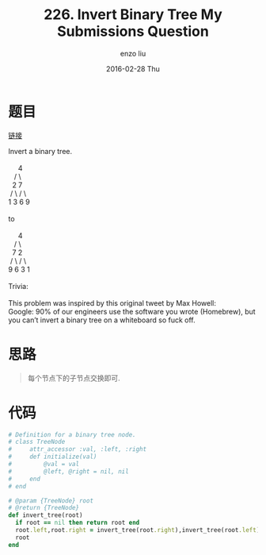 #+TITLE:       226. Invert Binary Tree My Submissions Question
#+AUTHOR:      enzo liu
#+EMAIL:       liuenze6516@gmail.com
#+DATE:        2016-02-28 Thu
#+URI:         /leetcode/226
#+KEYWORDS:    leetcode, ruby
#+TAGS:        leetcode, ruby
#+LANGUAGE:    en
#+OPTIONS:     H:3 num:nil toc:nil \n:nil ::t |:t ^:nil -:nil f:t *:t <:t
#+DESCRIPTION: leetcode

* 题目

[[https://leetcode.com/problems/invert-binary-tree/][链接]]

#+BEGIN_VERSE
Invert a binary tree.

     4
   /   \
  2     7
 / \   / \
1   3 6   9

to

     4
   /   \
  7     2
 / \   / \
9   6 3   1

Trivia:

This problem was inspired by this original tweet by Max Howell:
Google: 90% of our engineers use the software you wrote (Homebrew), but you can’t invert a binary tree on a whiteboard so fuck off.

#+END_VERSE

* 思路

#+BEGIN_QUOTE
每个节点下的子节点交换即可.
#+END_QUOTE

* 代码

#+BEGIN_SRC ruby
  # Definition for a binary tree node.
  # class TreeNode
  #     attr_accessor :val, :left, :right
  #     def initialize(val)
  #         @val = val
  #         @left, @right = nil, nil
  #     end
  # end

  # @param {TreeNode} root
  # @return {TreeNode}
  def invert_tree(root)
    if root == nil then return root end
    root.left,root.right = invert_tree(root.right),invert_tree(root.left)
    root
  end
#+END_SRC
